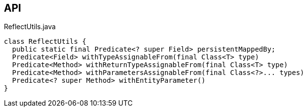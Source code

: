 :Notice: Licensed to the Apache Software Foundation (ASF) under one or more contributor license agreements. See the NOTICE file distributed with this work for additional information regarding copyright ownership. The ASF licenses this file to you under the Apache License, Version 2.0 (the "License"); you may not use this file except in compliance with the License. You may obtain a copy of the License at. http://www.apache.org/licenses/LICENSE-2.0 . Unless required by applicable law or agreed to in writing, software distributed under the License is distributed on an "AS IS" BASIS, WITHOUT WARRANTIES OR  CONDITIONS OF ANY KIND, either express or implied. See the License for the specific language governing permissions and limitations under the License.

== API

[source,java]
.ReflectUtils.java
----
class ReflectUtils {
  public static final Predicate<? super Field> persistentMappedBy;
  Predicate<Field> withTypeAssignableFrom(final Class<T> type)
  Predicate<Method> withReturnTypeAssignableFrom(final Class<T> type)
  Predicate<Method> withParametersAssignableFrom(final Class<?>... types)
  Predicate<? super Method> withEntityParameter()
}
----

